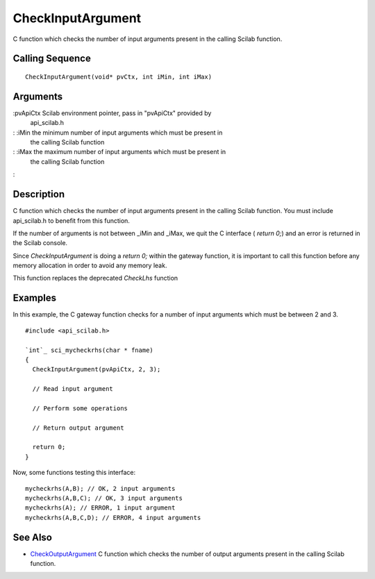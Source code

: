


CheckInputArgument
==================

C function which checks the number of input arguments present in the
calling Scilab function.



Calling Sequence
~~~~~~~~~~~~~~~~


::

    CheckInputArgument(void* pvCtx, int iMin, int iMax)




Arguments
~~~~~~~~~

:pvApiCtx Scilab environment pointer, pass in "pvApiCtx" provided by
  api_scilab.h
: :iMin the minimum number of input arguments which must be present in
  the calling Scilab function
: :iMax the maximum number of input arguments which must be present in
  the calling Scilab function
:



Description
~~~~~~~~~~~

C function which checks the number of input arguments present in the
calling Scilab function. You must include api_scilab.h to benefit from
this function.

If the number of arguments is not between _iMin and _iMax, we quit the
C interface ( `return 0;`) and an error is returned in the Scilab
console.

Since `CheckInputArgument` is doing a `return 0;` within the gateway
function, it is important to call this function before any memory
allocation in order to avoid any memory leak.

This function replaces the deprecated `CheckLhs` function



Examples
~~~~~~~~

In this example, the C gateway function checks for a number of input
arguments which must be between 2 and 3.


::

    #include <api_scilab.h>
    
    `int`_ sci_mycheckrhs(char * fname)
    {
      CheckInputArgument(pvApiCtx, 2, 3);
    
      // Read input argument
    
      // Perform some operations
    
      // Return output argument
    
      return 0;
    }


Now, some functions testing this interface:


::

    mycheckrhs(A,B); // OK, 2 input arguments
    mycheckrhs(A,B,C); // OK, 3 input arguments
    mycheckrhs(A); // ERROR, 1 input argument
    mycheckrhs(A,B,C,D); // ERROR, 4 input arguments




See Also
~~~~~~~~


+ `CheckOutputArgument`_ C function which checks the number of output
  arguments present in the calling Scilab function.


.. _CheckOutputArgument: CheckOutputArgument.html


